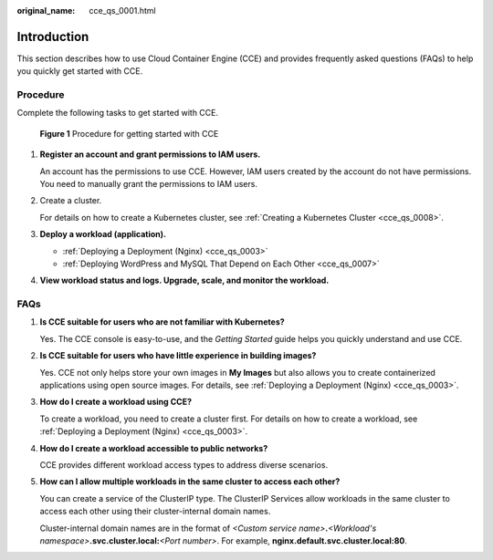 :original_name: cce_qs_0001.html

.. _cce_qs_0001:

Introduction
============

This section describes how to use Cloud Container Engine (CCE) and provides frequently asked questions (FAQs) to help you quickly get started with CCE.

Procedure
---------

Complete the following tasks to get started with CCE.


.. figure:: /_static/images/en-us_image_0000001851742548.png
   :alt: **Figure 1** Procedure for getting started with CCE

   **Figure 1** Procedure for getting started with CCE

#. **Register an account and grant permissions to IAM users.**

   An account has the permissions to use CCE. However, IAM users created by the account do not have permissions. You need to manually grant the permissions to IAM users.

#. Create a cluster.

   For details on how to create a Kubernetes cluster, see :ref:`Creating a Kubernetes Cluster <cce_qs_0008>`.

#. **Deploy a workload (application).**

   -  :ref:`Deploying a Deployment (Nginx) <cce_qs_0003>`
   -  :ref:`Deploying WordPress and MySQL That Depend on Each Other <cce_qs_0007>`

#. **View workload status and logs. Upgrade, scale, and monitor the workload.**

FAQs
----

#. **Is CCE suitable for users who are not familiar with Kubernetes?**

   Yes. The CCE console is easy-to-use, and the *Getting Started* guide helps you quickly understand and use CCE.

#. **Is CCE suitable for users who have little experience in building images?**

   Yes. CCE not only helps store your own images in **My Images** but also allows you to create containerized applications using open source images. For details, see :ref:`Deploying a Deployment (Nginx) <cce_qs_0003>`.

#. **How do I create a workload using CCE?**

   To create a workload, you need to create a cluster first. For details on how to create a workload, see :ref:`Deploying a Deployment (Nginx) <cce_qs_0003>`.

#. **How do I create a workload accessible to public networks?**

   CCE provides different workload access types to address diverse scenarios.

#. **How can I allow multiple workloads in the same cluster to access each other?**

   You can create a service of the ClusterIP type. The ClusterIP Services allow workloads in the same cluster to access each other using their cluster-internal domain names.

   Cluster-internal domain names are in the format of *<Custom service name>*\ **.**\ *<Workload's namespace>*\ **.svc.cluster.local:**\ *<Port number>*. For example, **nginx.default.svc.cluster.local:80**.
